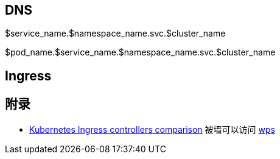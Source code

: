 :imagesdir: ../../../diagram/drawio

== DNS

$service_name.$namespace_name.svc.$cluster_name

$pod_name.$service_name.$namespace_name.svc.$cluster_name

== Ingress


== 附录
* https://docs.google.com/spreadsheets/d/1DnsHtdHbxjvHmxvlu7VhzWcWgLAn_Mc5L1WlhLDA__k/edit#gid=0[Kubernetes Ingress controllers comparison] 被墙可以访问 https://www.kdocs.cn/p/105333778394?from=docs&source=docsWeb[wps]